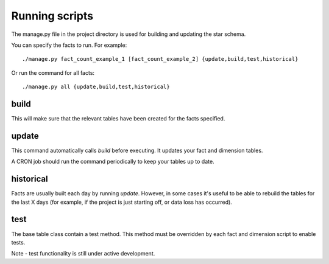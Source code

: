 Running scripts
===============
The manage.py file in the project directory is used for building and updating the star schema.

You can specify the facts to run. For example::

    ./manage.py fact_count_example_1 [fact_count_example_2] {update,build,test,historical}

Or run the command for all facts::

    ./manage.py all {update,build,test,historical}


build
*****
This will make sure that the relevant tables have been created for the facts specified.


update
******
This command automatically calls `build` before executing. It updates your fact and dimension tables.

A CRON job should run the command periodically to keep your tables up to date.


historical
**********
Facts are usually built each day by running *update*. However, in some cases it's useful to be able to rebuild the tables for the last X days (for example, if the project is just starting off, or data loss has occurred).


test
****
The base table class contain a test method. This method must be overridden by each fact and dimension script to enable tests.

Note - test functionality is still under active development.

